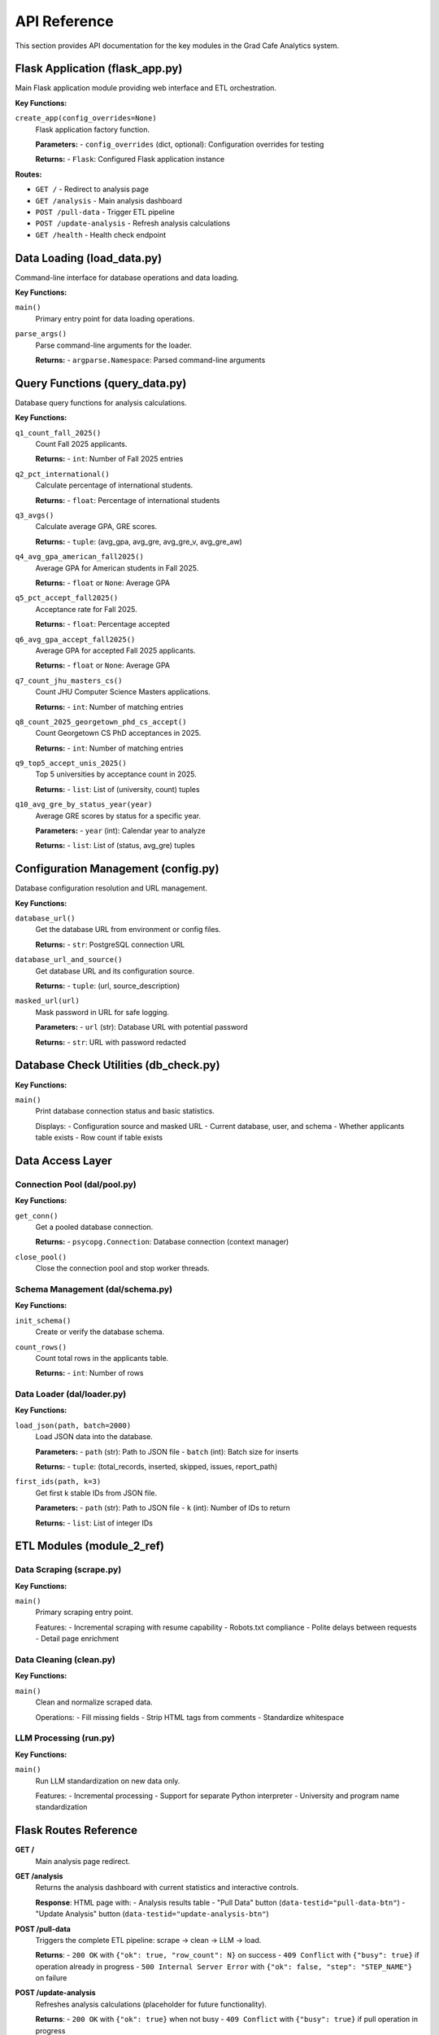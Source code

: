 API Reference
=============

This section provides API documentation for the key modules in the Grad Cafe Analytics system.

Flask Application (flask_app.py)
---------------------------------

Main Flask application module providing web interface and ETL orchestration.

**Key Functions:**

``create_app(config_overrides=None)``
    Flask application factory function.

    **Parameters:**
    - ``config_overrides`` (dict, optional): Configuration overrides for testing

    **Returns:**
    - ``Flask``: Configured Flask application instance

**Routes:**

- ``GET /`` - Redirect to analysis page
- ``GET /analysis`` - Main analysis dashboard
- ``POST /pull-data`` - Trigger ETL pipeline
- ``POST /update-analysis`` - Refresh analysis calculations
- ``GET /health`` - Health check endpoint

Data Loading (load_data.py)
---------------------------

Command-line interface for database operations and data loading.

**Key Functions:**

``main()``
    Primary entry point for data loading operations.

``parse_args()``
    Parse command-line arguments for the loader.

    **Returns:**
    - ``argparse.Namespace``: Parsed command-line arguments

Query Functions (query_data.py)
-------------------------------

Database query functions for analysis calculations.

**Key Functions:**

``q1_count_fall_2025()``
    Count Fall 2025 applicants.

    **Returns:**
    - ``int``: Number of Fall 2025 entries

``q2_pct_international()``
    Calculate percentage of international students.

    **Returns:**
    - ``float``: Percentage of international students

``q3_avgs()``
    Calculate average GPA, GRE scores.

    **Returns:**
    - ``tuple``: (avg_gpa, avg_gre, avg_gre_v, avg_gre_aw)

``q4_avg_gpa_american_fall2025()``
    Average GPA for American students in Fall 2025.

    **Returns:**
    - ``float`` or ``None``: Average GPA

``q5_pct_accept_fall2025()``
    Acceptance rate for Fall 2025.

    **Returns:**
    - ``float``: Percentage accepted

``q6_avg_gpa_accept_fall2025()``
    Average GPA for accepted Fall 2025 applicants.

    **Returns:**
    - ``float`` or ``None``: Average GPA

``q7_count_jhu_masters_cs()``
    Count JHU Computer Science Masters applications.

    **Returns:**
    - ``int``: Number of matching entries

``q8_count_2025_georgetown_phd_cs_accept()``
    Count Georgetown CS PhD acceptances in 2025.

    **Returns:**
    - ``int``: Number of matching entries

``q9_top5_accept_unis_2025()``
    Top 5 universities by acceptance count in 2025.

    **Returns:**
    - ``list``: List of (university, count) tuples

``q10_avg_gre_by_status_year(year)``
    Average GRE scores by status for a specific year.

    **Parameters:**
    - ``year`` (int): Calendar year to analyze

    **Returns:**
    - ``list``: List of (status, avg_gre) tuples

Configuration Management (config.py)
------------------------------------

Database configuration resolution and URL management.

**Key Functions:**

``database_url()``
    Get the database URL from environment or config files.

    **Returns:**
    - ``str``: PostgreSQL connection URL

``database_url_and_source()``
    Get database URL and its configuration source.

    **Returns:**
    - ``tuple``: (url, source_description)

``masked_url(url)``
    Mask password in URL for safe logging.

    **Parameters:**
    - ``url`` (str): Database URL with potential password

    **Returns:**
    - ``str``: URL with password redacted

Database Check Utilities (db_check.py)
--------------------------------------

**Key Functions:**

``main()``
    Print database connection status and basic statistics.

    Displays:
    - Configuration source and masked URL
    - Current database, user, and schema
    - Whether applicants table exists
    - Row count if table exists

Data Access Layer
-----------------

Connection Pool (dal/pool.py)
~~~~~~~~~~~~~~~~~~~~~~~~~~~~~

**Key Functions:**

``get_conn()``
    Get a pooled database connection.

    **Returns:**
    - ``psycopg.Connection``: Database connection (context manager)

``close_pool()``
    Close the connection pool and stop worker threads.

Schema Management (dal/schema.py)
~~~~~~~~~~~~~~~~~~~~~~~~~~~~~~~~~

**Key Functions:**

``init_schema()``
    Create or verify the database schema.

``count_rows()``
    Count total rows in the applicants table.

    **Returns:**
    - ``int``: Number of rows

Data Loader (dal/loader.py)
~~~~~~~~~~~~~~~~~~~~~~~~~~~

**Key Functions:**

``load_json(path, batch=2000)``
    Load JSON data into the database.

    **Parameters:**
    - ``path`` (str): Path to JSON file
    - ``batch`` (int): Batch size for inserts

    **Returns:**
    - ``tuple``: (total_records, inserted, skipped, issues, report_path)

``first_ids(path, k=3)``
    Get first k stable IDs from JSON file.

    **Parameters:**
    - ``path`` (str): Path to JSON file
    - ``k`` (int): Number of IDs to return

    **Returns:**
    - ``list``: List of integer IDs

ETL Modules (module_2_ref)
--------------------------

Data Scraping (scrape.py)
~~~~~~~~~~~~~~~~~~~~~~~~~

**Key Functions:**

``main()``
    Primary scraping entry point.

    Features:
    - Incremental scraping with resume capability
    - Robots.txt compliance
    - Polite delays between requests
    - Detail page enrichment

Data Cleaning (clean.py)
~~~~~~~~~~~~~~~~~~~~~~~~

**Key Functions:**

``main()``
    Clean and normalize scraped data.

    Operations:
    - Fill missing fields
    - Strip HTML tags from comments
    - Standardize whitespace

LLM Processing (run.py)
~~~~~~~~~~~~~~~~~~~~~~~

**Key Functions:**

``main()``
    Run LLM standardization on new data only.

    Features:
    - Incremental processing
    - Support for separate Python interpreter
    - University and program name standardization

Flask Routes Reference
----------------------

**GET /**
  Main analysis page redirect.

**GET /analysis**
  Returns the analysis dashboard with current statistics and interactive controls.

  **Response**: HTML page with:
  - Analysis results table
  - "Pull Data" button (``data-testid="pull-data-btn"``)
  - "Update Analysis" button (``data-testid="update-analysis-btn"``)

**POST /pull-data**
  Triggers the complete ETL pipeline: scrape → clean → LLM → load.

  **Returns**:
  - ``200 OK`` with ``{"ok": true, "row_count": N}`` on success
  - ``409 Conflict`` with ``{"busy": true}`` if operation already in progress
  - ``500 Internal Server Error`` with ``{"ok": false, "step": "STEP_NAME"}`` on failure

**POST /update-analysis**
  Refreshes analysis calculations (placeholder for future functionality).

  **Returns**:
  - ``200 OK`` with ``{"ok": true}`` when not busy
  - ``409 Conflict`` with ``{"busy": true}`` if pull operation in progress

**GET /health**
  Health check endpoint.

  **Returns**: ``{"ok": true}``

Database Schema
---------------

The system uses a single PostgreSQL table with the following structure:

.. code-block:: sql

    CREATE TABLE public.applicants (
        p_id INTEGER PRIMARY KEY,
        program TEXT,
        comments TEXT,
        date_added DATE,
        url TEXT,
        status TEXT,
        term TEXT,
        us_or_international TEXT,
        gpa REAL,
        gre REAL,
        gre_v REAL,
        gre_aw REAL,
        degree TEXT,
        llm_generated_program TEXT,
        llm_generated_university TEXT
    );

**Field Descriptions:**

- ``p_id``: Unique identifier extracted from entry URLs
- ``program``: Combined "University - Program" string
- ``comments``: User comments/notes from the application
- ``date_added``: Date the entry was added to GradCafe
- ``url``: Source URL for the entry
- ``status``: Application status (Accepted, Rejected, Wait listed, etc.)
- ``term``: Application term (Fall 2025, Spring 2024, etc.)
- ``us_or_international``: Student origin classification
- ``gpa``: Grade Point Average (filtered ≤ 5.0)
- ``gre``: GRE total score (filtered ≤ 400)
- ``gre_v``: GRE Verbal score
- ``gre_aw``: GRE Analytical Writing score
- ``degree``: Degree type sought
- ``llm_generated_program``: LLM-standardized program name
- ``llm_generated_university``: LLM-standardized university name
